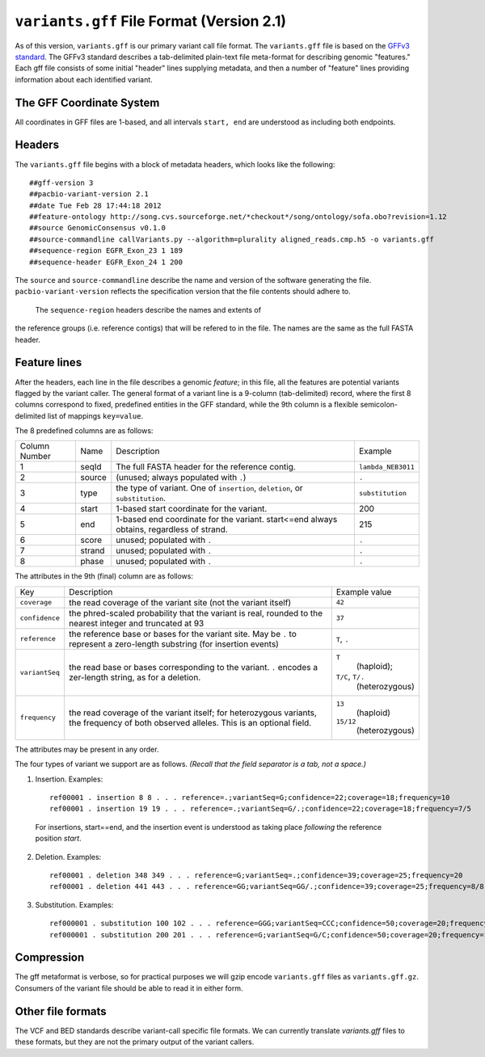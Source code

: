 
``variants.gff`` File Format (Version 2.1)
============================================

As of this version, ``variants.gff`` is our primary variant call file
format.  The ``variants.gff`` file is based on the `GFFv3 standard`_.
The GFFv3 standard describes a tab-delimited plain-text file
meta-format for describing genomic "features."  Each gff file consists
of some initial "header" lines supplying metadata, and then a number
of "feature" lines providing information about each identified
variant.

The GFF Coordinate System
-------------------------

All coordinates in GFF files are 1-based, and all intervals ``start,
end`` are understood as including both endpoints.

Headers
-------

The ``variants.gff`` file begins with a block of metadata headers,
which looks like the following:

::

    ##gff-version 3
    ##pacbio-variant-version 2.1
    ##date Tue Feb 28 17:44:18 2012
    ##feature-ontology http://song.cvs.sourceforge.net/*checkout*/song/ontology/sofa.obo?revision=1.12
    ##source GenomicConsensus v0.1.0
    ##source-commandline callVariants.py --algorithm=plurality aligned_reads.cmp.h5 -o variants.gff
    ##sequence-region EGFR_Exon_23 1 189
    ##sequence-header EGFR_Exon_24 1 200

The ``source`` and ``source-commandline`` describe the name and
version of the software generating the file.
``pacbio-variant-version`` reflects the specification version that the
file contents should adhere to.

  The ``sequence-region`` headers describe the names and extents of
the reference groups (i.e. reference contigs) that will be refered to
in the file.  The names are the same as the full FASTA header.



Feature lines
-------------

After the headers, each line in the file describes a genomic
*feature*; in this file, all the features are potential variants
flagged by the variant caller.  The general format of a variant line
is a 9-column (tab-delimited) record, where the first 8 columns
correspond to fixed, predefined entities in the GFF standard, while
the 9th column is a flexible semicolon-delimited list of mappings
``key=value``.

The 8 predefined columns are as follows:

+------+-------+--------------------------------+------------------+
|Column|Name   |Description                     |Example           |
|Number|       |                                |                  |
+------+-------+--------------------------------+------------------+
|1     |seqId  |The full FASTA header for the   |``lambda_NEB3011``|
|      |       |reference contig.               |                  |
|      |       |                                |                  |
+------+-------+--------------------------------+------------------+
|2     |source |(unused; always populated with  |``.``             |
|      |       |``.``)                          |                  |
+------+-------+--------------------------------+------------------+
|3     |type   |the type of variant.  One of    |``substitution``  |
|      |       |``insertion``, ``deletion``, or |                  |
|      |       |``substitution``.               |                  |
|      |       |                                |                  |
+------+-------+--------------------------------+------------------+
|4     |start  |1-based start coordinate for the|200               |
|      |       |variant.                        |                  |
+------+-------+--------------------------------+------------------+
|5     |end    |1-based end coordinate for the  |215               |
|      |       |variant.  start<=end always     |                  |
|      |       |obtains, regardless of strand.  |                  |
+------+-------+--------------------------------+------------------+
|6     |score  |unused; populated with ``.``    |``.``             |
+------+-------+--------------------------------+------------------+
|7     |strand |unused; populated with ``.``    |``.``             |
|      |       |                                |                  |
+------+-------+--------------------------------+------------------+
|8     |phase  |unused; populated with ``.``    |``.``             |
+------+-------+--------------------------------+------------------+


The attributes in the 9th (final) column are as follows:

+--------------+----------------------------+-----------------+
|Key           |Description                 |Example          |
|              |                            |value            |
+--------------+----------------------------+-----------------+
|``coverage``  |the read coverage of the    |``42``           |
|              |variant site (not the       |                 |
|              |variant itself)             |                 |
+--------------+----------------------------+-----------------+
|``confidence``|the phred-scaled probability|``37``           |
|              |that the variant is real,   |                 |
|              |rounded to the nearest      |                 |
|              |integer and truncated at 93 |                 |
+--------------+----------------------------+-----------------+
|``reference`` |the reference base or bases |``T``, ``.``     |
|              |for the variant site.  May  |                 |
|              |be ``.`` to represent a     |                 |
|              |zero-length substring (for  |                 |
|              |insertion events)           |                 |
+--------------+----------------------------+-----------------+
|``variantSeq``|the read base or bases      |``T``            |
|              |corresponding to the        | (haploid);      |
|              |variant. ``.`` encodes a    |``T/C``, ``T/.`` |
|              |zer-length string, as for a | (heterozygous)  |
|              |deletion.                   |                 |
+--------------+----------------------------+-----------------+
|``frequency`` |the read coverage of the    |``13``           |
|              |variant itself; for         | (haploid)       |
|              |heterozygous variants, the  |                 |
|              |frequency of both observed  |``15/12``        |
|              |alleles.  This is an        | (heterozygous)  |
|              |optional field.             |                 |
+--------------+----------------------------+-----------------+


The attributes may be present in any order.

The four types of variant we support are as follows. *(Recall that the
field separator is a tab, not a space.)*

1. Insertion.  Examples::

    ref00001 . insertion 8 8 . . . reference=.;variantSeq=G;confidence=22;coverage=18;frequency=10
    ref00001 . insertion 19 19 . . . reference=.;variantSeq=G/.;confidence=22;coverage=18;frequency=7/5

  For insertions, start==end, and the insertion event is understood as
  taking place *following* the reference position `start`.

2. Deletion.  Examples::

    ref00001 . deletion 348 349 . . . reference=G;variantSeq=.;confidence=39;coverage=25;frequency=20
    ref00001 . deletion 441 443 . . . reference=GG;variantSeq=GG/.;confidence=39;coverage=25;frequency=8/8

3. Substitution.  Examples::

    ref000001 . substitution 100 102 . . . reference=GGG;variantSeq=CCC;confidence=50;coverage=20;frequency=16
    ref000001 . substitution 200 201 . . . reference=G;variantSeq=G/C;confidence=50;coverage=20;frequency=10/6



Compression
-----------

The gff metaformat is verbose, so for practical purposes we will gzip
encode ``variants.gff`` files as ``variants.gff.gz``.  Consumers of
the variant file should be able to read it in either form.


Other file formats
------------------

The VCF and BED standards describe variant-call specific file formats.
We can currently translate `variants.gff` files to these formats, but
they are not the primary output of the variant callers.


.. _GFFv3 standard: http://www.sequenceontology.org/gff3.shtml
